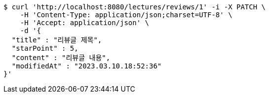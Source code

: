 [source,bash]
----
$ curl 'http://localhost:8080/lectures/reviews/1' -i -X PATCH \
    -H 'Content-Type: application/json;charset=UTF-8' \
    -H 'Accept: application/json' \
    -d '{
  "title" : "리뷰글 제목",
  "starPoint" : 5,
  "content" : "리뷰글 내용",
  "modifiedAt" : "2023.03.10.18:52:36"
}'
----